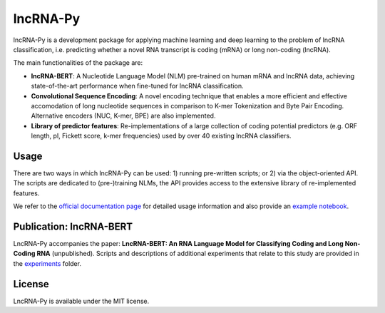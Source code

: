 .. |graph_abstr| image:: experiments/figures/graphical_abstract.jpg
    :width: 100%

lncRNA-Py
=========

.. introduction start

lncRNA-Py is a development package for applying machine learning and deep 
learning to the problem of lncRNA classification, i.e. predicting whether a 
novel RNA transcript is coding (mRNA) or long non-coding (lncRNA).

The main functionalities of the package are: 

* **lncRNA-BERT**: A Nucleotide Language Model (NLM) pre-trained on human mRNA
  and lncRNA data, achieving state-of-the-art performance when fine-tuned for 
  lncRNA classification.
* **Convolutional Sequence Encoding**: A novel encoding technique that enables
  a more efficient and effective accomodation of long nucleotide sequences in 
  comparison to K-mer Tokenization and Byte Pair Encoding. Alternative encoders
  (NUC, K-mer, BPE) are also implemented.
* **Library of predictor features**: Re-implementations of a large collection of
  coding potential predictors (e.g. ORF length, pI, Fickett score, k-mer 
  frequencies) used by over 40 existing lncRNA classifiers.

.. introduction end

Usage
-----

.. usage intro start

There are two ways in which lncRNA-Py can be used: 1) running pre-written
scripts; or 2) via the object-oriented API. The scripts are dedicated to
(pre-)training NLMs, the API provides access to the extensive library of 
re-implemented features.

.. usage intro end

We refer to the `official documentation page 
<https://luukromeijn.github.io/lncRNA-Py/>`_ for detailed usage information 
and also provide an `example notebook <example.ipynb>`_.

.. publication start

Publication: lncRNA-BERT
------------------------
|graph_abstr|

LncRNA-Py accompanies the paper: **LncRNA-BERT: An RNA Language Model for
Classifying Coding and Long Non-Coding RNA** (unpublished). Scripts and 
descriptions of additional experiments that relate to this study are
provided in the `experiments 
<https://github.com/luukromeijn/lncRNA-Py/tree/master/experiments>`_ folder.

.. publication end

.. license start

License
-------
LncRNA-Py is available under the MIT license.

.. license end
